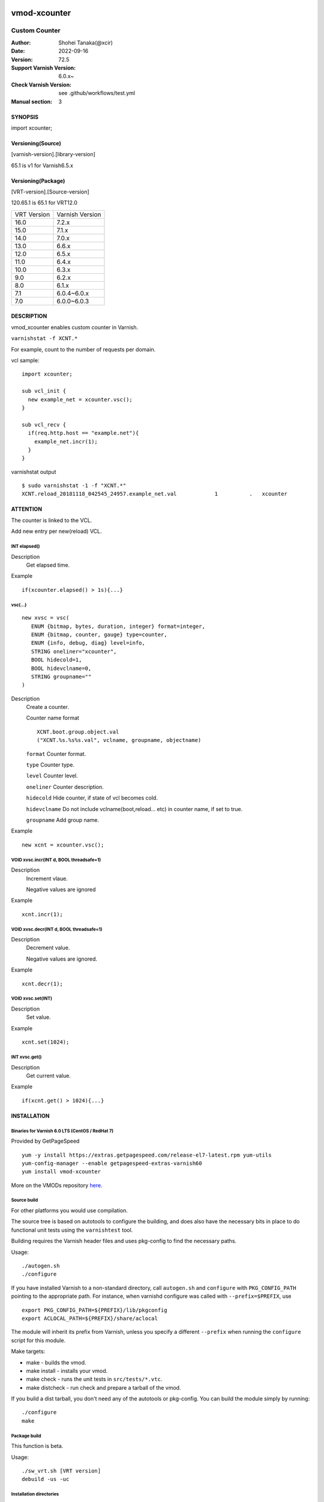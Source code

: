 .. image:: https://github.com/xcir/libvmod-xcounter/actions/workflows/test.yml/badge.svg?branch=master
    :target: https://github.com/xcir/libvmod-xcounter/actions/workflows/test.yml

============
vmod-xcounter
============

------------------------------------
Custom Counter
------------------------------------

:Author: Shohei Tanaka(@xcir)
:Date: 2022-09-16
:Version: 72.5
:Support Varnish Version: 6.0.x~
:Check Varnish Version: see .github/workflows/test.yml
:Manual section: 3

SYNOPSIS
========

import xcounter;

Versioning(Source)
====================
[varnish-version].[library-version]

65.1 is v1 for Varnish6.5.x

Versioning(Package)
====================
[VRT-version].[Source-version]

120.65.1 is 65.1 for VRT12.0

============ ===============
VRT Version  Varnish Version 
------------ ---------------
16.0         7.2.x
15.0         7.1.x
14.0         7.0.x
13.0         6.6.x
12.0         6.5.x
11.0         6.4.x
10.0         6.3.x
9.0          6.2.x
8.0          6.1.x
7.1          6.0.4~6.0.x
7.0          6.0.0~6.0.3
============ ===============

DESCRIPTION
===========


vmod_xcounter enables custom counter in Varnish.

``varnishstat -f XCNT.*``

.. image:: ./res/varnishstat.png


For example, count to the number of requests per domain.

vcl sample:
::

  import xcounter;

  sub vcl_init {
    new example_net = xcounter.vsc();
  }

  sub vcl_recv {
    if(req.http.host == "example.net"){
      example_net.incr(1);
    }
  }

varnishstat output
::

  $ sudo varnishstat -1 -f "XCNT.*"
  XCNT.reload_20181118_042545_24957.example_net.val            1          .   xcounter

ATTENTION
=========

The counter is linked to the VCL.

Add new entry per new(reload) VCL.

INT elapsed()
--------------------

Description
      Get elapsed time.

Example
::

      if(xcounter.elapsed() > 1s){...}

vsc(...)
---------
::

      new xvsc = vsc(
         ENUM {bitmap, bytes, duration, integer} format=integer,
         ENUM {bitmap, counter, gauge} type=counter,
         ENUM {info, debug, diag} level=info,
         STRING oneliner="xcounter",
         BOOL hidecold=1,
         BOOL hidevclname=0,
         STRING groupname=""
      )

Description
          Create a counter.

          Counter name format
          ::

            XCNT.boot.group.object.val
            ("XCNT.%s.%s%s.val", vclname, groupname, objectname)

          ``format`` Counter format.

          ``type`` Counter type.

          ``level`` Counter level.

          ``oneliner`` Counter description.

          ``hidecold`` Hide counter, if state of vcl becomes cold.

          ``hidevclname`` Do not include vclname(boot,reload... etc) in counter name, if set to true.
          
          ``groupname`` Add group name.

Example
::
          new xcnt = xcounter.vsc();

VOID xvsc.incr(INT d, BOOL threadsafe=1)
--------------------

Description
          Increment vlaue.

          Negative values are ignored

Example
::

          xcnt.incr(1);


VOID xvsc.decr(INT d, BOOL threadsafe=1)
-------------------

Description
          Decrement value.

          Negative values are ignored.

Example
::

          xcnt.decr(1);

VOID xvsc.set(INT)
---------------------

Description
      Set value.

Example
::

      xcnt.set(1024);

INT xvsc.get()
--------------------

Description
      Get current value.

Example
::

      if(xcnt.get() > 1024){...}


INSTALLATION
============

Binaries for Varnish 6.0 LTS (CentOS / RedHat 7)
-------------------------------------------------

Provided by GetPageSpeed

::

    yum -y install https://extras.getpagespeed.com/release-el7-latest.rpm yum-utils
    yum-config-manager --enable getpagespeed-extras-varnish60
    yum install vmod-xcounter

More on the VMODs repository `here <https://www.getpagespeed.com/redhat>`_.


Source build
---------------------

For other platforms you would use compilation.

The source tree is based on autotools to configure the building, and
does also have the necessary bits in place to do functional unit tests
using the ``varnishtest`` tool.

Building requires the Varnish header files and uses pkg-config to find
the necessary paths.

Usage::

 ./autogen.sh
 ./configure

If you have installed Varnish to a non-standard directory, call
``autogen.sh`` and ``configure`` with ``PKG_CONFIG_PATH`` pointing to
the appropriate path. For instance, when varnishd configure was called
with ``--prefix=$PREFIX``, use

::

 export PKG_CONFIG_PATH=${PREFIX}/lib/pkgconfig
 export ACLOCAL_PATH=${PREFIX}/share/aclocal

The module will inherit its prefix from Varnish, unless you specify a
different ``--prefix`` when running the ``configure`` script for this
module.

Make targets:

* make - builds the vmod.
* make install - installs your vmod.
* make check - runs the unit tests in ``src/tests/*.vtc``.
* make distcheck - run check and prepare a tarball of the vmod.

If you build a dist tarball, you don't need any of the autotools or
pkg-config. You can build the module simply by running::

 ./configure
 make

Package build
---------------------

This function is beta.

Usage::

  ./sw_vrt.sh [VRT version]
  debuild -us -uc


Installation directories
------------------------

By default, the vmod ``configure`` script installs the built vmod in the
directory relevant to the prefix. The vmod installation directory can be
overridden by passing the ``vmoddir`` variable to ``make install``.


COMMON PROBLEMS
===============

* autogen.sh: error: possibly undefined macro: AC_MSG_ERROR

  Install ``autoconf-archive``

* configure: error: Need varnish.m4 -- see README.rst

  Check whether ``PKG_CONFIG_PATH`` and ``ACLOCAL_PATH`` were set correctly
  before calling ``autogen.sh`` and ``configure``

* Incompatibilities with different Varnish Cache versions

  Make sure you build this vmod against its correspondent Varnish Cache version.
  For instance, to build against Varnish Cache 4.1, this vmod must be built from
  branch 4.1.

* Require GCC

  This vmod using GCC Atomic builtins.

